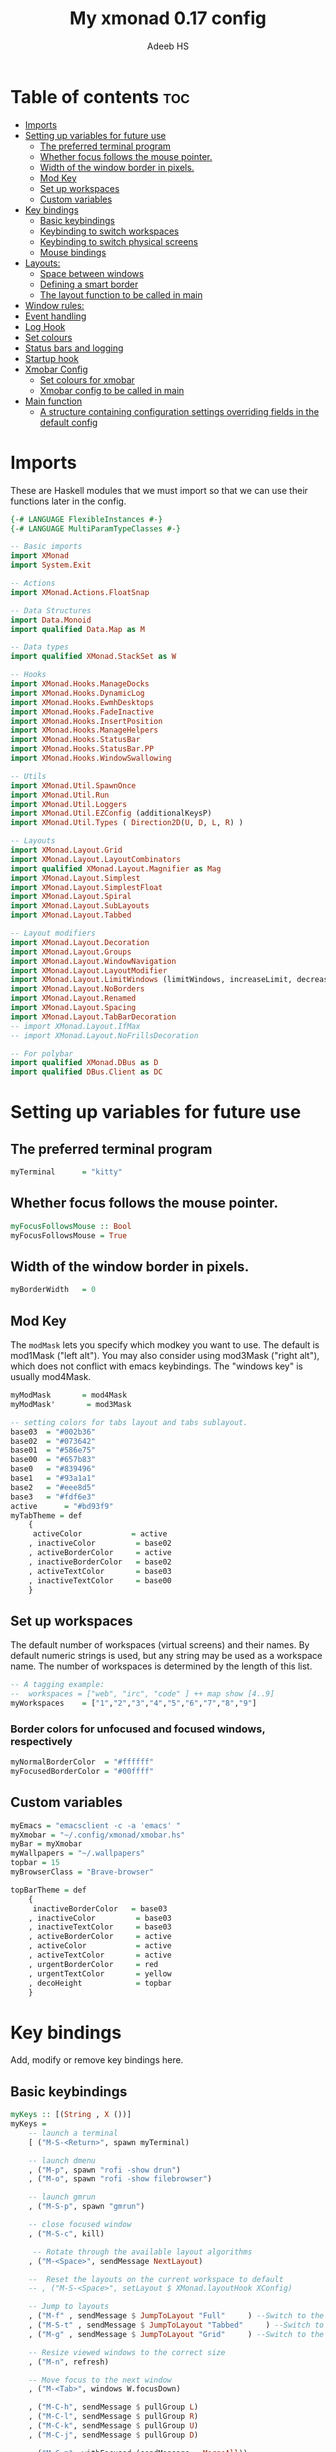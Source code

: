 #+title: My xmonad 0.17 config
#+AUTHOR: Adeeb HS
#+STARTUP: showeverything
#+PROPERTY: header-args :tangle xmonad.hs

* Table of contents :toc:
- [[#imports][Imports]]
- [[#setting-up-variables-for-future-use][Setting up variables for future use]]
  - [[#the-preferred-terminal-program][The preferred terminal program]]
  - [[#whether-focus-follows-the-mouse-pointer][Whether focus follows the mouse pointer.]]
  - [[#width-of-the-window-border-in-pixels][Width of the window border in pixels.]]
  - [[#mod-key][Mod Key]]
  - [[#set-up-workspaces][Set up workspaces]]
  - [[#custom-variables][Custom variables]]
- [[#key-bindings][Key bindings]]
  - [[#basic-keybindings][Basic keybindings]]
  - [[#keybinding-to-switch-workspaces][Keybinding to switch workspaces]]
  - [[#keybinding-to-switch-physical-screens][Keybinding to switch physical screens]]
  - [[#mouse-bindings][Mouse bindings]]
- [[#layouts][Layouts:]]
  - [[#space-between-windows][Space between windows]]
  - [[#defining-a-smart-border][Defining a smart border]]
  - [[#the-layout-function-to-be-called-in-main][The layout function to be called in main]]
- [[#window-rules][Window rules:]]
- [[#event-handling][Event handling]]
- [[#log-hook][Log Hook]]
- [[#set-colours][Set colours]]
- [[#status-bars-and-logging][Status bars and logging]]
- [[#startup-hook][Startup hook]]
- [[#xmobar-config][Xmobar Config]]
  - [[#set-colours-for-xmobar][Set colours for xmobar]]
  - [[#xmobar-config-to-be-called-in-main][Xmobar config to be called in main]]
- [[#main-function][Main function]]
  - [[#a-structure-containing-configuration-settings-overriding-fields-in-the-default-config][A structure containing configuration settings overriding fields in the default config]]

* Imports
These are Haskell modules that we must import so that we can use their functions later in the config.
#+begin_src haskell
{-# LANGUAGE FlexibleInstances #-}
{-# LANGUAGE MultiParamTypeClasses #-}

-- Basic imports
import XMonad
import System.Exit

-- Actions
import XMonad.Actions.FloatSnap

-- Data Structures
import Data.Monoid
import qualified Data.Map as M

-- Data types
import qualified XMonad.StackSet as W

-- Hooks
import XMonad.Hooks.ManageDocks
import XMonad.Hooks.DynamicLog
import XMonad.Hooks.EwmhDesktops
import XMonad.Hooks.FadeInactive
import XMonad.Hooks.InsertPosition
import XMonad.Hooks.ManageHelpers
import XMonad.Hooks.StatusBar
import XMonad.Hooks.StatusBar.PP
import XMonad.Hooks.WindowSwallowing

-- Utils
import XMonad.Util.SpawnOnce
import XMonad.Util.Run
import XMonad.Util.Loggers
import XMonad.Util.EZConfig (additionalKeysP)
import XMonad.Util.Types ( Direction2D(U, D, L, R) )

-- Layouts
import XMonad.Layout.Grid
import XMonad.Layout.LayoutCombinators
import qualified XMonad.Layout.Magnifier as Mag
import XMonad.Layout.Simplest
import XMonad.Layout.SimplestFloat
import XMonad.Layout.Spiral
import XMonad.Layout.SubLayouts
import XMonad.Layout.Tabbed

-- Layout modifiers
import XMonad.Layout.Decoration
import XMonad.Layout.Groups
import XMonad.Layout.WindowNavigation
import XMonad.Layout.LayoutModifier
import XMonad.Layout.LimitWindows (limitWindows, increaseLimit, decreaseLimit)
import XMonad.Layout.NoBorders
import XMonad.Layout.Renamed
import XMonad.Layout.Spacing
import XMonad.Layout.TabBarDecoration
-- import XMonad.Layout.IfMax
-- import XMonad.Layout.NoFrillsDecoration

-- For polybar
import qualified XMonad.DBus as D
import qualified DBus.Client as DC
#+end_src

* Setting up variables for future use

** The preferred terminal program
#+begin_src haskell
myTerminal      = "kitty"
#+end_src

** Whether focus follows the mouse pointer.
#+begin_src haskell
myFocusFollowsMouse :: Bool
myFocusFollowsMouse = True
#+end_src

** Width of the window border in pixels.
#+begin_src haskell
myBorderWidth   = 0
#+end_src

** Mod Key
The ~modMask~ lets you specify which modkey you want to use. The default is mod1Mask ("left alt").  You may also consider using mod3Mask ("right alt"), which does not conflict with emacs keybindings. The "windows key" is usually mod4Mask.

#+begin_src haskell
myModMask       = mod4Mask
myModMask'       = mod3Mask
#+end_src

#+begin_src haskell
-- setting colors for tabs layout and tabs sublayout.
base03  = "#002b36"
base02  = "#073642"
base01  = "#586e75"
base00  = "#657b83"
base0   = "#839496"
base1   = "#93a1a1"
base2   = "#eee8d5"
base3   = "#fdf6e3"
active      = "#bd93f9"
myTabTheme = def
    {
     activeColor           = active
    , inactiveColor         = base02
    , activeBorderColor     = active
    , inactiveBorderColor   = base02
    , activeTextColor       = base03
    , inactiveTextColor     = base00
    }

#+end_src


** Set up workspaces
The default number of workspaces (virtual screens) and their names.
By default numeric strings is used, but any string may be used as a workspace name. The number of workspaces is determined by the length of this list.

#+begin_src haskell
-- A tagging example:
--  workspaces = ["web", "irc", "code" ] ++ map show [4..9]
myWorkspaces    = ["1","2","3","4","5","6","7","8","9"]
#+end_src

*** Border colors for unfocused and focused windows, respectively
#+begin_src haskell
myNormalBorderColor  = "#ffffff"
myFocusedBorderColor = "#00ffff"
#+end_src

** Custom variables

#+begin_src haskell
myEmacs = "emacsclient -c -a 'emacs' "
myXmobar = "~/.config/xmonad/xmobar.hs"
myBar = myXmobar
myWallpapers = "~/.wallpapers"
topbar = 15
myBrowserClass = "Brave-browser"

topBarTheme = def
    {
     inactiveBorderColor   = base03
    , inactiveColor         = base03
    , inactiveTextColor     = base03
    , activeBorderColor     = active
    , activeColor           = active
    , activeTextColor       = active
    , urgentBorderColor     = red
    , urgentTextColor       = yellow
    , decoHeight            = topbar
    }
#+end_src

* Key bindings
Add, modify or remove key bindings here.
** Basic keybindings
#+begin_src haskell
myKeys :: [(String , X ())]
myKeys =
    -- launch a terminal
    [ ("M-S-<Return>", spawn myTerminal)

    -- launch dmenu
    , ("M-p", spawn "rofi -show drun")
    , ("M-o", spawn "rofi -show filebrowser")

    -- launch gmrun
    , ("M-S-p", spawn "gmrun")

    -- close focused window
    , ("M-S-c", kill)

     -- Rotate through the available layout algorithms
    , ("M-<Space>", sendMessage NextLayout)

    --  Reset the layouts on the current workspace to default
    -- , ("M-S-<Space>", setLayout $ XMonad.layoutHook XConfig)

    -- Jump to layouts
    , ("M-f" , sendMessage $ JumpToLayout "Full"     ) --Switch to the full layout
    , ("M-S-t" , sendMessage $ JumpToLayout "Tabbed"     ) --Switch to the tabbed layout
    , ("M-g" , sendMessage $ JumpToLayout "Grid"     ) --Switch to the grid layout

    -- Resize viewed windows to the correct size
    , ("M-n", refresh)

    -- Move focus to the next window
    , ("M-<Tab>", windows W.focusDown)

    , ("M-C-h", sendMessage $ pullGroup L)
    , ("M-C-l", sendMessage $ pullGroup R)
    , ("M-C-k", sendMessage $ pullGroup U)
    , ("M-C-j", sendMessage $ pullGroup D)

    , ("M-C-m", withFocused (sendMessage . MergeAll))
    , ("M-C-u", withFocused (sendMessage . UnMerge))

    , ("M-C-.", onGroup W.focusUp')
    , ("M-C-,", onGroup W.focusDown')

    -- Move focus to the next window
    , ("M-j", windows W.focusDown)

    -- Move focus to the previous window
    , ("M-k", windows W.focusUp  )

    -- Move focus to the master window
    , ("M-m", windows W.focusMaster  )

    -- Swap the focused window and the master window
    , ("M-<Return>", windows W.swapMaster)

    -- Swap the focused window with the next window
    , ("M-S-j", windows W.swapDown  )

    -- Swap the focused window with the previous window
    , ("M-S-k", windows W.swapUp    )

    -- Shrink the master area
    , ("M-h", sendMessage Shrink)

    -- Expand the master area
    , ("M-l", sendMessage Expand)

    -- Push window back into tiling
    , ("M-t", withFocused $ windows . W.sink)

    -- Increment the number of windows in the master area
    , ("M-,", sendMessage (IncMasterN 1))

    -- Deincrement the number of windows in the master area
    , ("M-.", sendMessage (IncMasterN (-1)))

    -- Toggle the status bar gap
    -- Use this binding with avoidStruts from Hooks.ManageDocks.
    -- See also the statusBar function from Hooks.DynamicLog.
    , ("M-S-b", sendMessage ToggleStruts)

    -- set wallpaper
    , ("M-b", spawn $ "feh --randomize --bg-scale " ++ myWallpapers ++ "/*")

    -- Quit xmonad
    , ("M-S-q", io (exitWith ExitSuccess))

    -- Restart xmonad
    , ("M-q", spawn "xmonad --recompile && ( xmonad --restart )")

    -- Open emacs
    , ("M-e e", spawn $ myEmacs ++ "-e '(dashboard-refresh-buffer)'")

    -- Lock screen
    , ("M-S-l", spawn  "betterlockscreen -l")

    -- Power menu
    , ("M-x", spawn  "oblogout")

    -- Increase Brightness
    , ("<XF86MonBrightnessUp>", spawn "~/.config/dunst/brightness/brightnessControl.sh up")

    -- Decrease Brightness
    , ("<XF86MonBrightnessDown>", spawn "~/.config/dunst/brightness/brightnessControl.sh down")

    -- Increase volume
    , ("<XF86AudioRaiseVolume>", spawn "~/.config/dunst/volume/volume.sh up")

    -- Decrease volume
    , ("<XF86AudioLowerVolume>", spawn "~/.config/dunst/volume/volume.sh down")

    -- Mute and unmute
    , ("<XF86AudioMute>", spawn "~/.config/dunst/volume/volume.sh toggle")

    -- Screenshot
    , ("<Print>", spawn "flameshot full")

    -- No borders
    --, ("M-S-n" SendMessage )
    ]
#+end_src

** Keybinding to switch workspaces
mod-[1..9], Switch to workspace N and mod-shift-[1..9], Move client to workspace N
#+begin_src haskell
    ++
    [("M-" ++ m ++ [i], windows $ f [i])
        | i <- "123456789"
        , (f, m) <- [(W.greedyView, ""), (W.shift, "S-")]]
#+end_src

** Keybinding to switch physical screens
~mod-{w,e,r}~, Switch to physical/Xinerama screens 1, 2, or 3
~mod-shift-{w,e,r}~, Move client to screen 1, 2, or 3
#+begin_src haskell :tangle no
    ++
    [((m .|. modm, key), screenWorkspace sc >>= flip whenJust (windows . f))
        | (key, sc) <- zip [xK_w, xK_e, xK_r] [0..]
        , (f, m) <- [(W.view, 0), (W.shift, shiftMask)]]
#+end_src


** Mouse bindings
#+begin_src haskell
myMouseBindings XConfig {XMonad.modMask = modm} = M.fromList

    -- mod-button1, Set the window to floating mode and move by dragging
    -- [ ((modm, button1), (\w -> focus w >> mouseMoveWindow w
    --                                    >> windows W.shiftMaster))

    [ ((modm, button1), \w -> focus w >> mouseMoveWindow w
                                       >> afterDrag (snapMagicResize [L,R,U,D] (Just 50) (Just 50) w))

    -- mod-button2, Raise the window to the top of the stack
    , ((modm, button2), \w -> focus w >> windows W.shiftMaster)

    -- mod-button3, Set the window to floating mode and resize by dragging
    , ((modm, button3), \w -> focus w >> mouseResizeWindow w
                                       >> windows W.shiftMaster)

    -- you may also bind events to the mouse scroll wheel (button4 and button5)
    ]
#+end_src

* Layouts:
You can specify and transform your layouts by modifying these values.
Note that each layout is separated by |||, which denotes layout choice.
** Space between windows
Makes setting the spacingRaw simpler to write. The spacingRaw module adds a configurable amount of space around windows.
#+begin_src haskell
mySpacing :: Integer -> l a -> XMonad.Layout.LayoutModifier.ModifiedLayout Spacing l a
mySpacing i = spacingRaw False (Border i i i i) True (Border i i i i) True

mySpacing' :: Integer -> l a -> XMonad.Layout.LayoutModifier.ModifiedLayout Spacing l a
mySpacing' i = spacingRaw False (Border i (2 * i) i i) True (Border 0 0 i i) True

myTabbedSpacing :: Integer -> l a -> XMonad.Layout.LayoutModifier.ModifiedLayout Spacing l a
myTabbedSpacing i = spacingRaw False (Border i i (2 * i) (2 * i)) True (Border 0 0 0 0) True
#+end_src

** Defining a smart border
This type is for adding a "smart" bar decoration style with the desired theme and direction. The idea of "smart" I think comes from smart borders and all it means is the bar is only visible when there's more than one window in the current layout. I'm using this as an alternative to [[https://hackage.haskell.org/package/xmonad-contrib-0.17.0/docs/XMonad-Layout-IfMax.html][XMonad.Layout.IfMax]] because of this bug: [[https://github.com/xmonad/xmonad-contrib/issues/75][Github Issue]]
This code comes from the following (I've refactored the code snippet to work correctly while using tabbed subLayout): [[https://www.reddit.com/r/xmonad/comments/glkc6r/can_xmonad_apply_window_decorations_nofrillsdeco/fqy1vda/][Redit]], [[https://github.com/disconsis/literate-xmonad-config/blob/master/src/config.org#layouts-like-tall][Source Code1]], [[https://github.com/willbush/system/commit/0b502f9e44d934f6d793659353bff8d7de5e1690][Commit - Source Code2]]

#+begin_src haskell
newtype SmartBarDeco a = SmartBarDeco Direction2D
  deriving (Eq, Show, Read)

instance Eq a => DecorationStyle SmartBarDeco a where
  describeDeco _ = "SmartDeco"

  shrink (SmartBarDeco direction) = shrinkWinForDeco direction
   where
    shrinkWinForDeco :: Direction2D -> Rectangle -> Rectangle -> Rectangle
    shrinkWinForDeco U (Rectangle _ _ _ dh) (Rectangle x y w h) = Rectangle x (y + fi dh) w (h - fi dh)
    shrinkWinForDeco D (Rectangle _ _ _ dh) (Rectangle x y w h) = Rectangle x y w (h - fi dh)
    shrinkWinForDeco L (Rectangle _ _ dw _) (Rectangle x y w h) = Rectangle (x + fi dw) y (w - fi dw) h
    shrinkWinForDeco R (Rectangle _ _ dw _) (Rectangle x y w h) = Rectangle x y (w - fi dw) h

  pureDecoration (SmartBarDeco direction) decoWidth decoHeight _ s windowRects currentWin@(_win, Rectangle x y w h)
    | (isInStack s _win) && (decoHeight < h) && (length windowRects > 1) = Just smartBarBar
    | otherwise = Nothing
   where
    smartBarBar = case direction of
      U -> Rectangle x y w decoHeight
      D -> Rectangle x (y + fi (h - decoHeight)) w decoHeight
      L -> Rectangle x y decoWidth h
      R -> Rectangle (x + fi (w - decoWidth)) y decoWidth h

smartBarDeco
  :: Eq a
  => Direction2D
  -> Theme
  -> l a
  -> ModifiedLayout (Decoration SmartBarDeco DefaultShrinker) l a
smartBarDeco direction theme =
  decoration shrinkText theme $ SmartBarDeco direction
#+end_src


** The layout function to be called in main
#+begin_src haskell
myLayout
  = tiled
    ||| grid
    ||| floats
    ||| magnifiedTiled
    ||| mirror
    ||| full
    ||| tabs
    ||| spiral1
  where
    tiled             = renamed [Replace "Tiled"]
                            $ addTopBar
                            $ windowNavigation
                            $ addTabs shrinkText myTabTheme
                            $ subLayout [] Simplest
                            $ avoidStruts
                            $ mySpacing gap
                            $ noBorders
                            $ smartBorders
                            $ Tall nmaster delta ratio

    magnifiedTiled    = renamed [Replace "Magnified"]
                            $ addTopBar
                            $ windowNavigation
                            $ addTabs shrinkText myTabTheme
                            $ subLayout [] Simplest
                            $ mySpacing gap
                            $ avoidStruts
                            $ smartBorders
                            $ Mag.magnifiercz' 1.1
                            $ noBorders
                            $ smartBorders
                            $ Tall nmaster delta ratio

    grid              = renamed [Replace "Grid"]
                            $ addTopBar
                            $ windowNavigation
                            $ addTabs shrinkText myTabTheme
                            $ subLayout [] Simplest
                            $ mySpacing gap
                            $ avoidStruts
                            $ limitWindows 12
                            $ Grid

    full              = renamed [Replace "Full"]
                            $ mySpacing gap
                            $ avoidStruts
                            $ smartBorders
                            $ noBorders
                            $ Full

    mirror            = renamed [Replace "Mirror Tiled"]
                            $ addTopBar
                            $ windowNavigation
                            $ addTabs shrinkText myTabTheme
                            $ subLayout [] Simplest
                            $ mySpacing gap
                            $ avoidStruts
                            $ Mirror
                            $ Tall nmaster delta ratio

    floats             = renamed [Replace "Float"]
                            $ mySpacing gap
                            $ avoidStruts
                            $ smartBorders
                            $ limitWindows 20
                            $ simplestFloat

    tabs              = renamed [Replace "Tabbed"]
                            $ avoidStruts
                            $ myTabbedSpacing gap
                            $ tabbed shrinkText myTabTheme

    spiral1            = renamed [Replace "Spiral"]
                            $ addTopBar
                            $ windowNavigation
                            $ addTabs shrinkText myTabTheme
                            $ subLayout [] Simplest
                            $ mySpacing gap
                            $ avoidStruts
                            $ limitWindows 12
                            $ spiral (6/7)

    addTopBar = smartBarDeco U topBarTheme
    -- The default number of windows in the master pane
    nmaster = 1
    -- Default proportion of screen occupied by master pane
    ratio   = 1/2
    -- Percent of screen to increment by when resizing panes
    delta   = 3/100
    -- Border space
    gap = 10
#+end_src

* Window rules:
Execute arbitrary actions and WindowSet manipulations when managing a new window. You can use this to, for example, always float a particular program, or have a client always appear on a particular workspace.

To find the property name associated with a program, use ~xprop | grep WM_CLASS~ and click on the client you're interested in.

To match on the WM_NAME, you can use 'title' in the same way that 'className' and 'resource' are used below.
#+begin_src haskell
myManageHook =
    manageSpawn
    <+> insertPosition Master Newer
      where
        manageSpawn = composeOne
          [ className =? "mpv"            -?> doFloat
          , className =? "Oblogout"       -?> doFloat
          , isDialog                      -?> doCenterFloat
          , resource  =? "desktop_window" -?> doIgnore
          , isDialog  -?> doCenterFloat
          , isBrowserDialog -?> forceCenterFloat
          , isRole =? gtkFile  -?> forceCenterFloat
          , isRole =? "pop-up" -?> doCenterFloat
          , isInProperty "_NET_WM_WINDOW_TYPE"
                         "_NET_WM_WINDOW_TYPE_SPLASH" -?> doCenterFloat
          ]
        isBrowserDialog = isDialog <&&> className =? myBrowserClass
        gtkFile = "GtkFileChooserDialog"
        isRole = stringProperty "WM_WINDOW_ROLE"
#+end_src


From: [[https://github.com/pjones/xmonadrc/blob/master/src/XMonad/Local/Action.hs][Github]]
Useful when a floating window requests stupid dimensions. There was a bug in Handbrake that would pop up the file dialog with almost no height due to one of my rotated monitors.
#+begin_src haskell
forceCenterFloat :: ManageHook
forceCenterFloat = doFloatDep move
  where
    move :: W.RationalRect -> W.RationalRect
    move _ = W.RationalRect x y w h

    w, h, x, y :: Rational
    w = 1/3
    h = 1/2
    x = (1-w)/2
    y = (1-h)/2
#+end_src

* Event handling

Defines a custom handler function for X Events. The function should return (All True) if the default handler is to be run afterwards. To combine event hooks use ~mappend~ or ~mconcat~ from Data.Monoid.

#+begin_src haskell
myEventHook = swallowEventHook (className =? "kitty"  <||> className =? "Termite") (return True)
#+end_src

* Log Hook
#+begin_src haskell
myLogHook :: X ()
myLogHook = fadeInactiveLogHook fadeAmount
            where fadeAmount = 1.0
#+end_src

* Set colours
#+begin_src haskell
blue, lowWhite, magenta, red, white, yellow :: String
magenta  = "#ff79c6"
blue     = "#bd93f9"
white    = "#f8f8f2"
yellow   = "#f1fa8c"
red      = "#ff5555"
lowWhite = "#bbbbbb"
#+end_src

* Status bars and logging
Perform an arbitrary action on each internal state change or X event.
See the ~XMonad.Hooks.DynamicLog~ extension for examples.
#+begin_src haskell
myLogHookPP :: DC.Client -> PP
myLogHookPP dbus = def
    {
     ppOutput = D.send dbus
    , ppCurrent = wrap ("%{F" ++ blue ++ "} ") " %{F-}"
    , ppVisible = wrap ("%{F" ++ blue ++ "} ") " %{F-}"
    , ppUrgent = wrap ("%{F" ++ red ++ "} ") " %{F-}"
    , ppTitle = wrap ("%{F" ++ lowWhite ++ "} ") " %{F-}"
    , ppOrder           = \[_ , l, _] -> [l]
    , ppSep  =  "•"
    }

myAddSpaces :: Int -> String -> String
myAddSpaces len str = sstr ++ replicate (len - length sstr) ' '
  where
    sstr = shorten len str
#+end_src

* Startup hook
Perform an arbitrary action each time xmonad starts or is restarted with mod-q.  Used by, e.g., ~XMonad.Layout.PerWorkspace~ to initialize per-workspace layout choices.
#+begin_src haskell
myStartupHook :: X ()
myStartupHook = do
  -- spawn $ "wal -i " ++ myWallpapers -- pywal sets random wallpaper
  spawn $ "feh --randomize --bg-scale " ++ myWallpapers ++ "/*"  -- set wallpaper
  spawnOnce "xsetroot -cursor_name left_ptr"
  -- spawnOnce "xscreensaver -no-splash &"
  spawnOnce "nm-applet --sm-disable &"
  spawnOnce "blueman-applet &"
  spawnOnce "flameshot &"
  spawnOnce "[[ -s ~/.Xmodmap ]] && xmodmap ~/.Xmodmap"
  spawnOnce "/usr/bin/lxqt-policykit-agent &"
  spawnOnce "xfce4-power-manager &"
  spawnOnce "picom &"
  spawnOnce "alttab -fg \"#d58681\" -bg \"#4a4a4a\" -frame \"#eb564d\" -t 128x150 -i 127x64 -w 1"
  spawnOnce "~/.config/polybar/launch.sh --forest"
  spawnOnce "~/.config/conky/conky-startup.sh"
  spawnOnce "/usr/bin/emacs --daemon"
#+end_src

* Xmobar Config
So that xmobar can communicate to xmonad about the opened windows, workspaces, layoutthemes etc.

** Set colours for xmobar
#+begin_src haskell :tangle no
xblue, xlowWhite, xmagenta, xred, xwhite, xyellow :: String -> String
xmagenta  = xmobarColor magenta  ""
xblue     = xmobarColor blue     ""
xwhite    = xmobarColor white    ""
xyellow   = xmobarColor yellow   ""
xred      = xmobarColor red      ""
xlowWhite = xmobarColor lowWhite ""
#+end_src

** Xmobar config to be called in main
#+begin_src haskell :tangle no
myXmobarPP :: PP
myXmobarPP = def
    { ppSep             = xmagenta " • "
    , ppTitleSanitize   = xmobarStrip
    , ppCurrent         = wrap " " "" . xmobarBorder "Top" color5 2
    , ppHidden          = xwhite . wrap " " ""
    , ppHiddenNoWindows = xlowWhite . wrap " " ""
    , ppUrgent          = xred . wrap (xyellow "!") (xyellow "!")
    , ppOrder           = \[ws, l, _, wins] -> [ws, l]
    , ppExtras          = [logTitles formatFocused formatUnfocused]
    }
  where
    formatFocused   = wrap (xwhite    "[") (xwhite    "]") . xmagenta . ppWindow
    formatUnfocused = wrap (xlowWhite "[") (xlowWhite "]") . xblue    . ppWindow

-- Windows should have *some* title, which should not not exceed a sane length.
ppWindow :: String -> String
ppWindow = xmobarRaw . (\w -> if null w then "Untitled" else w) . shorten 30
#+end_src

* Main function
Now run xmonad with all the defaults we set up.
Run xmonad with the settings specified.
#+begin_src haskell
main = do
  -- Connect to DBus
  dbus <- D.connect
  -- Request access (needed when sending messages)
  D.requestAccess dbus

  xmonad
    $ ewmhFullscreen
    $ ewmh
    -- $ withEasySB (statusBarProp ("xmobar " ++ myBar) (pure myXmobarPP)) defToggleStrutsKey
    $ docks defaults {logHook = dynamicLogWithPP (myLogHookPP dbus) <+> myLogHook}
#+end_src

** A structure containing configuration settings overriding fields in the default config
Any field you don't override, will use the defaults defined in xmonad/XMonad/Config.hs
#+begin_src haskell
defaults = def {
      -- simple stuff
        terminal           = myTerminal,
        focusFollowsMouse  = myFocusFollowsMouse,
        borderWidth        = myBorderWidth,
        modMask            = myModMask,
        -- numlockMask deprecated in 0.9.1
        -- numlockMask        = myNumlockMask,
        workspaces         = myWorkspaces,
        normalBorderColor  = myNormalBorderColor,
        focusedBorderColor = myFocusedBorderColor,

      -- key bindings
      --  keys               = myKeys,
        mouseBindings      = myMouseBindings,

      -- hooks, layouts
        layoutHook         = myLayout,
        manageHook         = myManageHook,
        handleEventHook    = myEventHook,
        -- logHook            = myLogHook,
        startupHook        = myStartupHook
    } `additionalKeysP` myKeys
#+end_src
